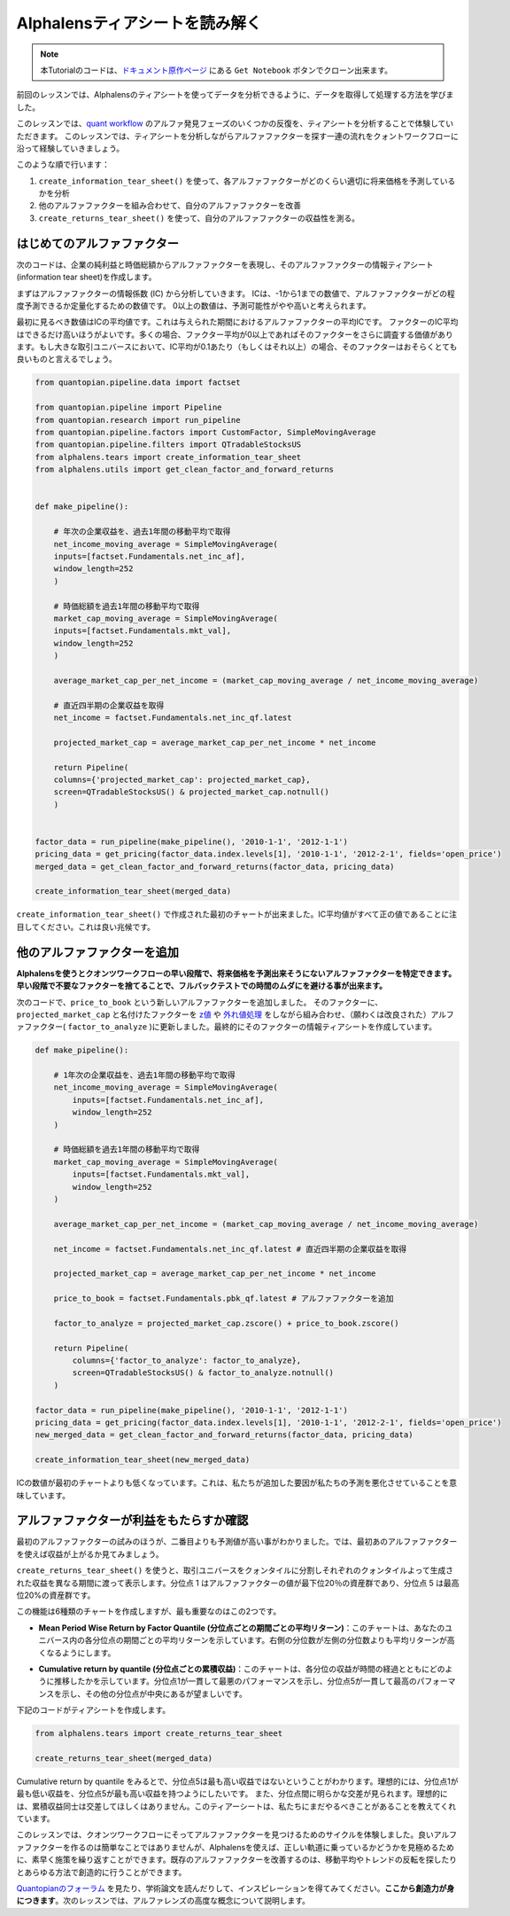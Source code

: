 Alphalensティアシートを読み解く
==================================


.. note:: 

    本Tutorialのコードは、`ドキュメント原作ページ <https://www.quantopian.com/tutorials/alphalens#lesson3>`__ にある ``Get Notebook`` ボタンでクローン出来ます。




前回のレッスンでは、Alphalensのティアシートを使ってデータを分析できるように、データを取得して処理する方法を学びました。

このレッスンでは、`quant workflow <https://blog.quantopian.com/a-professional-quant-equity-workflow/>`__ のアルファ発見フェーズのいくつかの反復を、ティアシートを分析することで体験していただきます。
このレッスンでは、ティアシートを分析しながらアルファファクターを探す一連の流れをクォントワークフローに沿って経験していきましょう。

このような順で行います：

1. ``create_information_tear_sheet()`` を使って、各アルファファクターがどのくらい適切に将来価格を予測しているかを分析
2. 他のアルファファクターを組み合わせて、自分のアルファファクターを改善
3. ``create_returns_tear_sheet()`` を使って、自分のアルファファクターの収益性を測る。


はじめてのアルファファクター
~~~~~~~~~~~~~~~~~~~~~~~~~~~~~
次のコードは、企業の純利益と時価総額からアルファファクターを表現し、そのアルファファクターの情報ティアシート(information tear sheet)を作成します。

まずはアルファファクターの情報係数 (IC) から分析していきます。
ICは、-1から1までの数値で、アルファファクターがどの程度予測できるか定量化するための数値です。
0以上の数値は、予測可能性がやや高いと考えられます。

最初に見るべき数値はICの平均値です。これは与えられた期間におけるアルファファクターの平均ICです。
ファクターのIC平均はできるだけ高いほうがよいです。多くの場合、ファクター平均が0以上であればそのファクターをさらに調査する価値があります。もし大きな取引ユニバースにおいて、IC平均が0.1あたり（もしくはそれ以上）の場合、そのファクターはおそらくとても良いものと言えるでしょう。


.. code:: ipython3

    from quantopian.pipeline.data import factset

    from quantopian.pipeline import Pipeline
    from quantopian.research import run_pipeline
    from quantopian.pipeline.factors import CustomFactor, SimpleMovingAverage
    from quantopian.pipeline.filters import QTradableStocksUS
    from alphalens.tears import create_information_tear_sheet
    from alphalens.utils import get_clean_factor_and_forward_returns


    def make_pipeline():

        # 年次の企業収益を、過去1年間の移動平均で取得
        net_income_moving_average = SimpleMovingAverage( 
        inputs=[factset.Fundamentals.net_inc_af], 
        window_length=252
        )

        # 時価総額を過去1年間の移動平均で取得
        market_cap_moving_average = SimpleMovingAverage( 
        inputs=[factset.Fundamentals.mkt_val], 
        window_length=252
        )

        average_market_cap_per_net_income = (market_cap_moving_average / net_income_moving_average)

        # 直近四半期の企業収益を取得
        net_income = factset.Fundamentals.net_inc_qf.latest 

        projected_market_cap = average_market_cap_per_net_income * net_income

        return Pipeline(
        columns={'projected_market_cap': projected_market_cap},
        screen=QTradableStocksUS() & projected_market_cap.notnull()
        )


    factor_data = run_pipeline(make_pipeline(), '2010-1-1', '2012-1-1')
    pricing_data = get_pricing(factor_data.index.levels[1], '2010-1-1', '2012-2-1', fields='open_price')
    merged_data = get_clean_factor_and_forward_returns(factor_data, pricing_data)

    create_information_tear_sheet(merged_data)


``create_information_tear_sheet()`` で作成された最初のチャートが出来ました。IC平均値がすべて正の値であることに注目してください。これは良い兆候です。

.. image:: notebook_files/alphalens_l3_screenshot1.png



他のアルファファクターを追加
~~~~~~~~~~~~~~~~~~~~~~~~~~~~~~

**Alphalensを使うとクオンツワークフローの早い段階で、将来価格を予測出来そうにないアルファファクターを特定できます。早い段階で不要なファクターを捨てることで、フルバックテストでの時間のムダにを避ける事が出来ます。**

次のコードで、``price_to_book`` という新しいアルファファクターを追加しました。
そのファクターに、``projected_market_cap`` と名付けたファクターを `z値 <https://ja.wikipedia.org/wiki/%E6%A8%99%E6%BA%96%E5%BE%97%E7%82%B9#Z%E5%BE%97%E7%82%B9>`__ や `外れ値処理 <https://en.wikipedia.org/wiki/Winsorizing>`__ をしながら組み合わせ、（願わくは改良された）アルファファクター( ``factor_to_analyze`` )に更新しました。最終的にそのファクターの情報ティアシートを作成しています。

.. code:: ipython3

    def make_pipeline():

        # 1年次の企業収益を、過去1年間の移動平均で取得
        net_income_moving_average = SimpleMovingAverage( 
            inputs=[factset.Fundamentals.net_inc_af], 
            window_length=252
        )

        # 時価総額を過去1年間の移動平均で取得
        market_cap_moving_average = SimpleMovingAverage( 
            inputs=[factset.Fundamentals.mkt_val], 
            window_length=252
        )

        average_market_cap_per_net_income = (market_cap_moving_average / net_income_moving_average)

        net_income = factset.Fundamentals.net_inc_qf.latest # 直近四半期の企業収益を取得

        projected_market_cap = average_market_cap_per_net_income * net_income

        price_to_book = factset.Fundamentals.pbk_qf.latest # アルファファクターを追加

        factor_to_analyze = projected_market_cap.zscore() + price_to_book.zscore()

        return Pipeline(
            columns={'factor_to_analyze': factor_to_analyze},
            screen=QTradableStocksUS() & factor_to_analyze.notnull()
        )

    factor_data = run_pipeline(make_pipeline(), '2010-1-1', '2012-1-1')
    pricing_data = get_pricing(factor_data.index.levels[1], '2010-1-1', '2012-2-1', fields='open_price')
    new_merged_data = get_clean_factor_and_forward_returns(factor_data, pricing_data)

    create_information_tear_sheet(new_merged_data)

ICの数値が最初のチャートよりも低くなっています。これは、私たちが追加した要因が私たちの予測を悪化させていることを意味しています。

.. image:: notebook_files/alphalens_l3_screenshot2.png


アルファファクターが利益をもたらすか確認
~~~~~~~~~~~~~~~~~~~~~~~~~~~~~~~~~~~~~~~~~~~

最初のアルファファクターの試みのほうが、二番目よりも予測値が高い事がわかりました。では、最初あのアルファファクターを使えば収益が上がるか見てみましょう。

``create_returns_tear_sheet()`` を使うと、取引ユニバースをクォンタイルに分割しそれぞれのクォンタイルよって生成された収益を異なる期間に渡って表示します。分位点 1 はアルファファクターの値が最下位20％の資産群であり、分位点 5 は最高位20%の資産群です。

この機能は6種類のチャートを作成しますが、最も重要なのはこの2つです。

- **Mean Period Wise Return by Factor Quantile (分位点ごとの期間ごとの平均リターン)**：このチャートは、あなたのユニバース内の各分位点の期間ごとの平均リターンを示しています。右側の分位数が左側の分位数よりも平均リターンが高くなるようにします。

.. image:: notebook_files/alphalens_l3_screenshot3.png

- **Cumulative return by quantile (分位点ごとの累積収益)**：このチャートは、各分位の収益が時間の経過とともにどのように推移したかを示しています。分位点1が一貫して最悪のパフォーマンスを示し、分位点5が一貫して最高のパフォーマンスを示し、その他の分位点が中央にあるが望ましいです。


.. image:: notebook_files/alphalens_l3_screenshot4.png


下記のコードがティアシートを作成します。

.. code:: ipython3

    from alphalens.tears import create_returns_tear_sheet

    create_returns_tear_sheet(merged_data)


Cumulative return by quantile をみるとで、分位点5は最も高い収益ではないということがわかります。理想的には、分位点1が最も低い収益を、分位点5が最も高い収益を持つようにしたいです。
また、分位点間に明らかな交差が見られます。理想的には、累積収益同士は交差してほしくはありません。このティアーシートは、私たちにまだやるべきことがあることを教えてくれています。

このレッスンでは、クオンツワークフローにそってアルファファクターを見つけるためのサイクルを体験しました。良いアルファファクターを作るのは簡単なことではありませんが、Alphalensを使えば、正しい軌道に乗っているかどうかを見極めるために、素早く施策を繰り返すことができます。既存のアルファファクターを改善するのは、移動平均やトレンドの反転を探したりとあらゆる方法で創造的に行うことができます。

`Quantopianのフォーラム <https://www.quantopian.com/posts>`__ を見たり、学術論文を読んだりして、インスピレーションを得てみてください。**ここから創造力が身につきます**。次のレッスンでは、アルファレンズの高度な概念について説明します。
